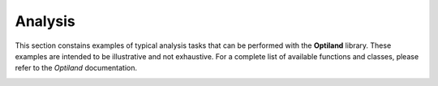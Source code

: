 Analysis
========

This section constains examples of typical analysis tasks that can be performed with the **Optiland** library. These examples are intended to be illustrative and not exhaustive. For a complete list of available functions and classes, please refer to the `Optiland` documentation.

.. _gallery_analysis:

.. nbgallery::
    analysis/spot
    analysis/ray_fan
    analysis/field_curvature
    analysis/distortion
    analysis/grid_distortion
    analysis/encircled_energy
    analysis/y_ybar
